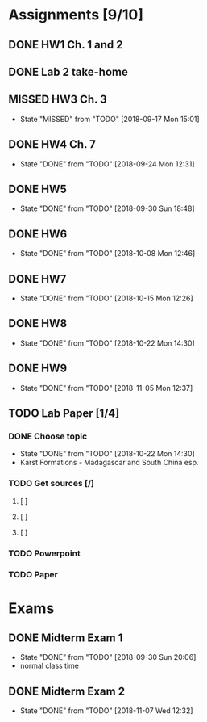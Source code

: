 * Assignments [9/10]
** DONE HW1 Ch. 1 and 2 
   CLOSED: [2018-08-30 Thu 00:47] DEADLINE: <2018-09-01 Sat>
** DONE Lab 2 take-home
   CLOSED: [2018-09-13 Thu 21:11] DEADLINE:<2018-09-12 Wed>
** MISSED HW3 Ch. 3 
   CLOSED: [2018-09-17 Mon 15:01] DEADLINE: <2018-09-15 Sat>
   - State "MISSED"     from "TODO"       [2018-09-17 Mon 15:01]
** DONE HW4 Ch. 7 
   CLOSED: [2018-09-24 Mon 12:31] DEADLINE: <2018-09-22 Sat>

   - State "DONE"       from "TODO"       [2018-09-24 Mon 12:31]
** DONE HW5
   CLOSED: [2018-09-30 Sun 18:48] DEADLINE: <2018-09-29 Sat>
   - State "DONE"       from "TODO"       [2018-09-30 Sun 18:48]
** DONE HW6
   CLOSED: [2018-10-08 Mon 12:46] DEADLINE: <2018-10-06 Sat>
   - State "DONE"       from "TODO"       [2018-10-08 Mon 12:46]
** DONE HW7
   CLOSED: [2018-10-15 Mon 12:26] DEADLINE: <2018-10-13 Sat>
   - State "DONE"       from "TODO"       [2018-10-15 Mon 12:26]
** DONE HW8
   CLOSED: [2018-10-22 Mon 14:30] DEADLINE: <2018-10-20 Sat>
   - State "DONE"       from "TODO"       [2018-10-22 Mon 14:30]
** DONE HW9 
   CLOSED: [2018-11-05 Mon 12:37] DEADLINE: <2018-10-27 Sat>

   - State "DONE"       from "TODO"       [2018-11-05 Mon 12:37]
** TODO Lab Paper [1/4]
*** DONE Choose topic
    CLOSED: [2018-10-22 Mon 14:30] DEADLINE: <2018-10-10 Wed>
    - State "DONE"       from "TODO"       [2018-10-22 Mon 14:30]
    - Karst Formations - Madagascar and South China esp.
*** TODO Get sources [/]
**** [ ]
**** [ ]
**** [ ]
*** TODO Powerpoint
    DEADLINE: <2018-11-25 Sun>
*** TODO Paper
    DEADLINE: <2018-12-02 Sun>

* Exams
** DONE Midterm Exam 1 
   CLOSED: [2018-09-30 Sun 20:06] SCHEDULED: <2018-09-27 Thu>
   - State "DONE"       from "TODO"       [2018-09-30 Sun 20:06]
   - normal class time
** DONE Midterm Exam 2
   CLOSED: [2018-11-07 Wed 12:32] SCHEDULED: <2018-11-06 Tue>

   - State "DONE"       from "TODO"       [2018-11-07 Wed 12:32]

